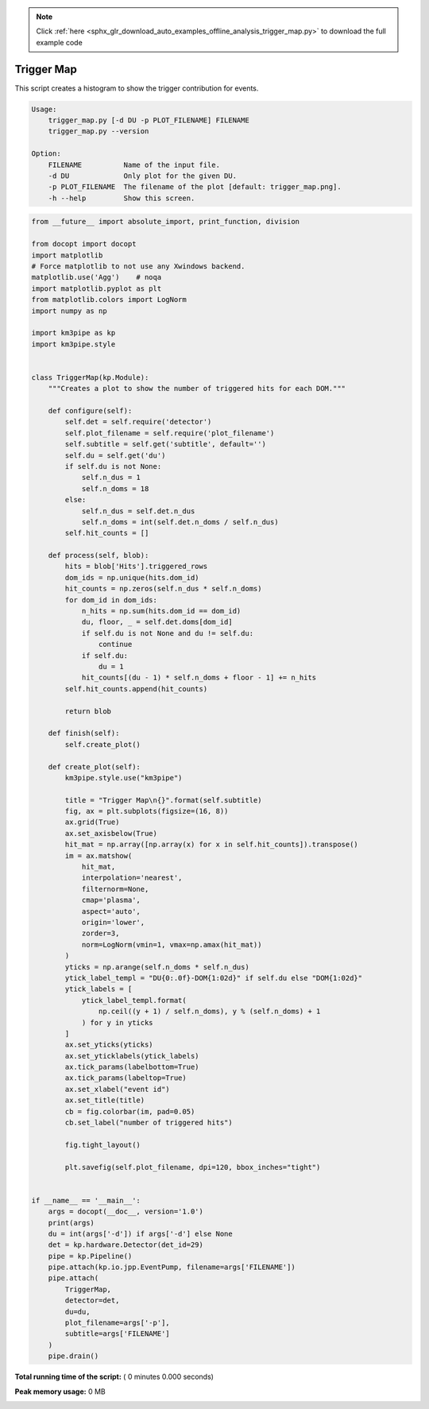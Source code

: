 .. note::
    :class: sphx-glr-download-link-note

    Click :ref:`here <sphx_glr_download_auto_examples_offline_analysis_trigger_map.py>` to download the full example code
.. rst-class:: sphx-glr-example-title

.. _sphx_glr_auto_examples_offline_analysis_trigger_map.py:


===========
Trigger Map
===========

This script creates a histogram to show the trigger contribution for events.

.. code-block:: bash

    Usage:
        trigger_map.py [-d DU -p PLOT_FILENAME] FILENAME
        trigger_map.py --version

    Option:
        FILENAME          Name of the input file.
        -d DU             Only plot for the given DU.
        -p PLOT_FILENAME  The filename of the plot [default: trigger_map.png].
        -h --help         Show this screen.




.. code-block:: python

    from __future__ import absolute_import, print_function, division

    from docopt import docopt
    import matplotlib
    # Force matplotlib to not use any Xwindows backend.
    matplotlib.use('Agg')    # noqa
    import matplotlib.pyplot as plt
    from matplotlib.colors import LogNorm
    import numpy as np

    import km3pipe as kp
    import km3pipe.style


    class TriggerMap(kp.Module):
        """Creates a plot to show the number of triggered hits for each DOM."""

        def configure(self):
            self.det = self.require('detector')
            self.plot_filename = self.require('plot_filename')
            self.subtitle = self.get('subtitle', default='')
            self.du = self.get('du')
            if self.du is not None:
                self.n_dus = 1
                self.n_doms = 18
            else:
                self.n_dus = self.det.n_dus
                self.n_doms = int(self.det.n_doms / self.n_dus)
            self.hit_counts = []

        def process(self, blob):
            hits = blob['Hits'].triggered_rows
            dom_ids = np.unique(hits.dom_id)
            hit_counts = np.zeros(self.n_dus * self.n_doms)
            for dom_id in dom_ids:
                n_hits = np.sum(hits.dom_id == dom_id)
                du, floor, _ = self.det.doms[dom_id]
                if self.du is not None and du != self.du:
                    continue
                if self.du:
                    du = 1
                hit_counts[(du - 1) * self.n_doms + floor - 1] += n_hits
            self.hit_counts.append(hit_counts)

            return blob

        def finish(self):
            self.create_plot()

        def create_plot(self):
            km3pipe.style.use("km3pipe")

            title = "Trigger Map\n{}".format(self.subtitle)
            fig, ax = plt.subplots(figsize=(16, 8))
            ax.grid(True)
            ax.set_axisbelow(True)
            hit_mat = np.array([np.array(x) for x in self.hit_counts]).transpose()
            im = ax.matshow(
                hit_mat,
                interpolation='nearest',
                filternorm=None,
                cmap='plasma',
                aspect='auto',
                origin='lower',
                zorder=3,
                norm=LogNorm(vmin=1, vmax=np.amax(hit_mat))
            )
            yticks = np.arange(self.n_doms * self.n_dus)
            ytick_label_templ = "DU{0:.0f}-DOM{1:02d}" if self.du else "DOM{1:02d}"
            ytick_labels = [
                ytick_label_templ.format(
                    np.ceil((y + 1) / self.n_doms), y % (self.n_doms) + 1
                ) for y in yticks
            ]
            ax.set_yticks(yticks)
            ax.set_yticklabels(ytick_labels)
            ax.tick_params(labelbottom=True)
            ax.tick_params(labeltop=True)
            ax.set_xlabel("event id")
            ax.set_title(title)
            cb = fig.colorbar(im, pad=0.05)
            cb.set_label("number of triggered hits")

            fig.tight_layout()

            plt.savefig(self.plot_filename, dpi=120, bbox_inches="tight")


    if __name__ == '__main__':
        args = docopt(__doc__, version='1.0')
        print(args)
        du = int(args['-d']) if args['-d'] else None
        det = kp.hardware.Detector(det_id=29)
        pipe = kp.Pipeline()
        pipe.attach(kp.io.jpp.EventPump, filename=args['FILENAME'])
        pipe.attach(
            TriggerMap,
            detector=det,
            du=du,
            plot_filename=args['-p'],
            subtitle=args['FILENAME']
        )
        pipe.drain()

**Total running time of the script:** ( 0 minutes  0.000 seconds)

**Peak memory usage:**  0 MB


.. _sphx_glr_download_auto_examples_offline_analysis_trigger_map.py:


.. only :: html

 .. container:: sphx-glr-footer
    :class: sphx-glr-footer-example



  .. container:: sphx-glr-download

     :download:`Download Python source code: trigger_map.py <trigger_map.py>`



  .. container:: sphx-glr-download

     :download:`Download Jupyter notebook: trigger_map.ipynb <trigger_map.ipynb>`


.. only:: html

 .. rst-class:: sphx-glr-signature

    `Gallery generated by Sphinx-Gallery <https://sphinx-gallery.readthedocs.io>`_
